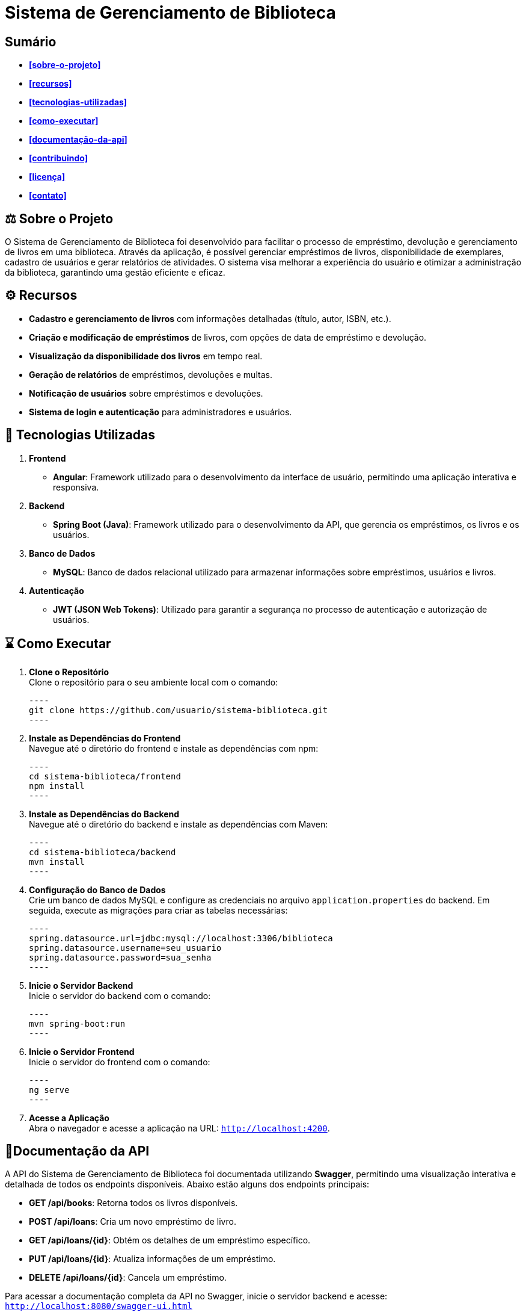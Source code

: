 = **Sistema de Gerenciamento de Biblioteca**

toc::[]

== Sumário
* **<<sobre-o-projeto>>**
* **<<recursos>>**
* **<<tecnologias-utilizadas>>**
* **<<como-executar>>**
* **<<documentação-da-api>>**
* **<<contribuindo>>**
* **<<licença>>**
* **<<contato>>**

== ⚖️ Sobre o Projeto

O Sistema de Gerenciamento de Biblioteca foi desenvolvido para facilitar o
processo de empréstimo, devolução e gerenciamento de livros em uma
biblioteca. Através da aplicação, é possível gerenciar empréstimos de livros,
disponibilidade de exemplares, cadastro de usuários e gerar relatórios de
atividades. O sistema visa melhorar a experiência do usuário e otimizar a
administração da biblioteca, garantindo uma gestão eficiente e eficaz.

== ⚙️ Recursos

* **Cadastro e gerenciamento de livros** com informações detalhadas
(título, autor, ISBN, etc.).
* **Criação e modificação de empréstimos** de livros, com opções de data
de empréstimo e devolução.
* **Visualização da disponibilidade dos livros** em tempo real.
* **Geração de relatórios** de empréstimos, devoluções e multas.
* **Notificação de usuários** sobre empréstimos e devoluções.
* **Sistema de login e autenticação** para administradores e usuários.

== 🚀 Tecnologias Utilizadas
. **Frontend**
* **Angular**: Framework utilizado para o desenvolvimento da
interface de usuário, permitindo uma aplicação interativa e
responsiva.

. **Backend**
* **Spring Boot (Java)**: Framework utilizado para o desenvolvimento
da API, que gerencia os empréstimos, os livros e os usuários.

. **Banco de Dados**
* **MySQL**: Banco de dados relacional utilizado para armazenar
informações sobre empréstimos, usuários e livros.

. **Autenticação**
* **JWT (JSON Web Tokens)**: Utilizado para garantir a segurança
no processo de autenticação e autorização de usuários.

== ⌛ Como Executar

. **Clone o Repositório** +
Clone o repositório para o seu ambiente local com o comando:

   ----
   git clone https://github.com/usuario/sistema-biblioteca.git
   ----

. **Instale as Dependências do Frontend** +
Navegue até o diretório do frontend e instale as dependências com npm:

   ----
   cd sistema-biblioteca/frontend
   npm install
   ----

. **Instale as Dependências do Backend** +
Navegue até o diretório do backend e instale as dependências com Maven:

   ----
   cd sistema-biblioteca/backend
   mvn install
   ----

. **Configuração do Banco de Dados** +
Crie um banco de dados MySQL e configure as credenciais no arquivo `application.properties` do backend. Em seguida, execute as migrações para criar as tabelas necessárias:

   ----
   spring.datasource.url=jdbc:mysql://localhost:3306/biblioteca
   spring.datasource.username=seu_usuario
   spring.datasource.password=sua_senha
   ----

. **Inicie o Servidor Backend** +
Inicie o servidor do backend com o comando:

   ----
   mvn spring-boot:run
   ----

. **Inicie o Servidor Frontend** +
Inicie o servidor do frontend com o comando:

   ----
   ng serve
   ----

. **Acesse a Aplicação** +
Abra o navegador e acesse a aplicação na URL: `http://localhost:4200`.

== 📄Documentação da API

A API do Sistema de Gerenciamento de Biblioteca foi documentada
utilizando **Swagger**, permitindo uma visualização interativa e detalhada de
todos os endpoints disponíveis. Abaixo estão alguns dos endpoints principais:

* **GET /api/books**: Retorna todos os livros disponíveis.
* **POST /api/loans**: Cria um novo empréstimo de livro.
* **GET /api/loans/{id}**: Obtém os detalhes de um empréstimo específico.
* **PUT /api/loans/{id}**: Atualiza informações de um empréstimo.
* **DELETE /api/loans/{id}**: Cancela um empréstimo.

Para acessar a documentação completa da API no Swagger, inicie o servidor
backend e acesse: `http://localhost:8080/swagger-ui.html`

== 🧰 Contribuindo

. Faça um fork do repositório.
. Crie uma nova branch (git checkout -b feature-nome-da-feature).
. Faça as alterações e commit (git commit -am 'Adiciona nova feature').
. Envie para o repositório original (git push origin feature-nome-da-feature).
. Abra um pull request descrevendo as mudanças feitas.

== ✅ Licença
Este projeto está licenciado sob a Licença MIT - veja o arquivo `LICENSE` para
mais detalhes.

== ☎️ Contato

Se você tiver alguma dúvida ou sugestão, entre em contato com a equipe de
desenvolvimento:

* **Email**: contato@biblioteca.com
* **Telefone**: +55 11 98765-4321
